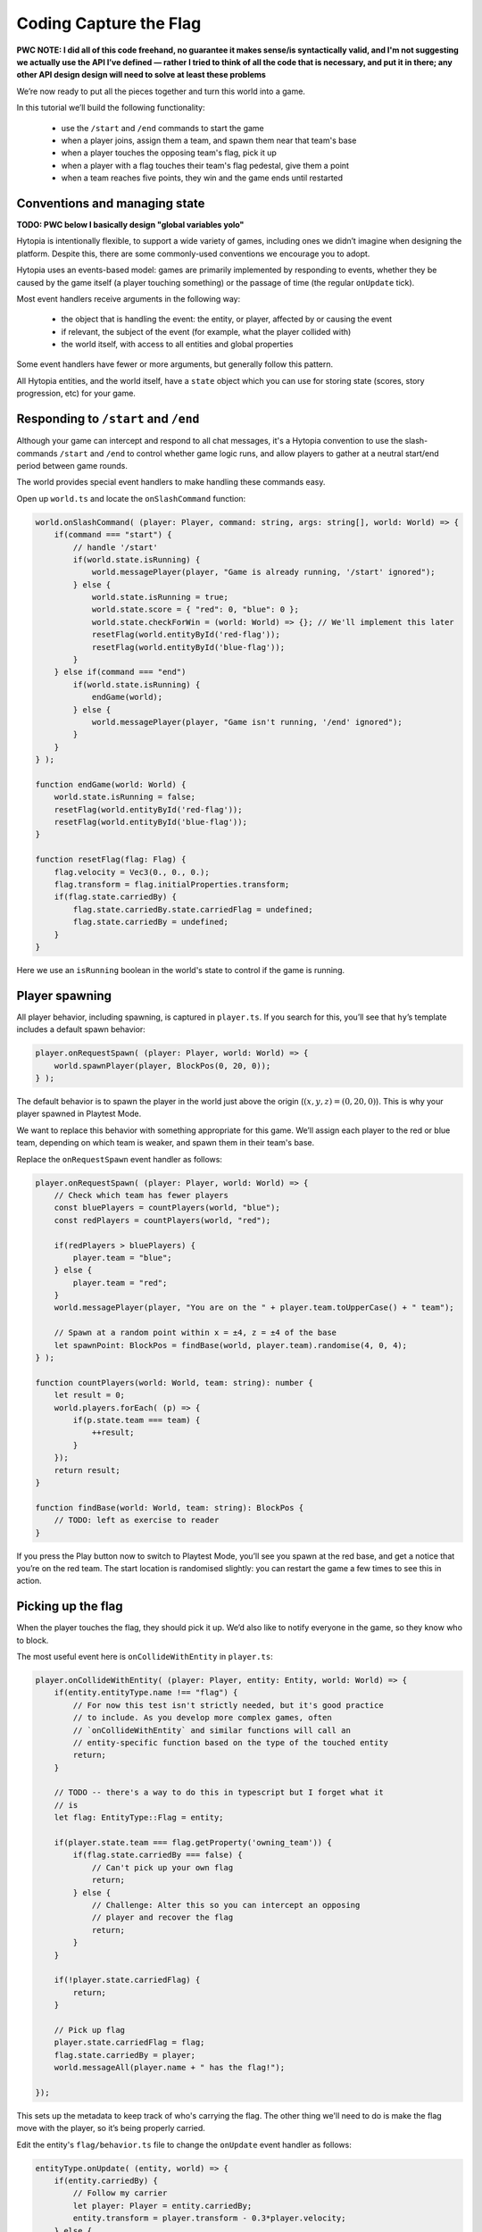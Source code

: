 Coding Capture the Flag
=======================

**PWC NOTE: I did all of this code freehand, no guarantee it makes sense/is
syntactically valid, and I'm not suggesting we actually use the API I’ve
defined — rather I tried to think of all the code that is necessary, and put it
in there; any other API design design will need to solve at least these
problems**

We’re now ready to put all the pieces together and turn this world into a game.

In this tutorial we’ll build the following functionality:

 * use the ``/start`` and ``/end`` commands to start the game
 * when a player joins, assign them a team, and spawn them near that team's base
 * when a player touches the opposing team's flag, pick it up
 * when a player with a flag touches their team's flag pedestal, give them a
   point
 * when a team reaches five points, they win and the game ends until restarted

Conventions and managing state
------------------------------

**TODO: PWC below I basically design "global variables yolo"**

Hytopia is intentionally flexible, to support a wide variety of games,
including ones we didn’t imagine when designing the platform. Despite this,
there are some commonly-used conventions we encourage you to adopt.

Hytopia uses an events-based model: games are primarily implemented by
responding to events, whether they be caused by the game itself (a player
touching something) or the passage of time (the regular ``onUpdate`` tick).

Most event handlers receive arguments in the following way:

 * the object that is handling the event: the entity, or player, affected by or
   causing the event
 * if relevant, the subject of the event (for example, what the player collided
   with)
 * the world itself, with access to all entities and global properties

Some event handlers have fewer or more arguments, but generally follow this
pattern.

All Hytopia entities, and the world itself, have a ``state`` object which you
can use for storing state (scores, story progression, etc) for your game.

Responding to ``/start`` and ``/end``
-------------------------------------

Although your game can intercept and respond to all chat messages, it's a
Hytopia convention to use the slash-commands ``/start`` and ``/end`` to control
whether game logic runs, and allow players to gather at a neutral start/end
period between game rounds.

The world provides special event handlers to make handling these commands
easy.

Open up ``world.ts`` and locate the ``onSlashCommand`` function:

.. code-block:: typescript

    world.onSlashCommand( (player: Player, command: string, args: string[], world: World) => {
        if(command === "start") {
            // handle '/start'
            if(world.state.isRunning) {
                world.messagePlayer(player, "Game is already running, '/start' ignored");
            } else {
                world.state.isRunning = true;
                world.state.score = { "red": 0, "blue": 0 };
                world.state.checkForWin = (world: World) => {}; // We'll implement this later
                resetFlag(world.entityById('red-flag'));
                resetFlag(world.entityById('blue-flag'));
            }
        } else if(command === "end")
            if(world.state.isRunning) {
                endGame(world);
            } else {
                world.messagePlayer(player, "Game isn't running, '/end' ignored");
            }
        }
    } );

    function endGame(world: World) {
        world.state.isRunning = false;
        resetFlag(world.entityById('red-flag'));
        resetFlag(world.entityById('blue-flag'));
    }

    function resetFlag(flag: Flag) {
        flag.velocity = Vec3(0., 0., 0.);
        flag.transform = flag.initialProperties.transform;
        if(flag.state.carriedBy) {
            flag.state.carriedBy.state.carriedFlag = undefined;
            flag.state.carriedBy = undefined;
        }
    }

Here we use an ``isRunning`` boolean in the world's state to control if the
game is running.

Player spawning
---------------

All player behavior, including spawning, is captured in ``player.ts``. If you
search for this, you’ll see that ``hy``’s template includes a default spawn
behavior:

.. code-block:: typescript

    player.onRequestSpawn( (player: Player, world: World) => {
        world.spawnPlayer(player, BlockPos(0, 20, 0));
    } );

The default behavior is to spawn the player in the world just above the origin
(:math:`(x, y, z) = (0, 20, 0)`). This is why your player spawned in Playtest
Mode.

We want to replace this behavior with something appropriate for this game.
We’ll assign each player to the red or blue team, depending on which team is
weaker, and spawn them in their team's base.

Replace the ``onRequestSpawn`` event handler as follows:

.. code-block:: typescript

    player.onRequestSpawn( (player: Player, world: World) => {
        // Check which team has fewer players
        const bluePlayers = countPlayers(world, "blue");
        const redPlayers = countPlayers(world, "red");

        if(redPlayers > bluePlayers) {
            player.team = "blue";
        } else {
            player.team = "red";
        }
        world.messagePlayer(player, "You are on the " + player.team.toUpperCase() + " team");

        // Spawn at a random point within x = ±4, z = ±4 of the base
        let spawnPoint: BlockPos = findBase(world, player.team).randomise(4, 0, 4);
    } );

    function countPlayers(world: World, team: string): number {
        let result = 0;
        world.players.forEach( (p) => {
            if(p.state.team === team) {
                ++result;
            }
        });
        return result;
    }

    function findBase(world: World, team: string): BlockPos {
        // TODO: left as exercise to reader
    }

If you press the Play button now to switch to Playtest Mode, you’ll see you
spawn at the red base, and get a notice that you’re on the red team. The start
location is randomised slightly: you can restart the game a few times to see
this in action.

Picking up the flag
-------------------

When the player touches the flag, they should pick it up. We’d also like to
notify everyone in the game, so they know who to block.

The most useful event here is ``onCollideWithEntity`` in ``player.ts``:

.. code-block:: typescript

    player.onCollideWithEntity( (player: Player, entity: Entity, world: World) => {
        if(entity.entityType.name !== "flag") {
            // For now this test isn't strictly needed, but it's good practice
            // to include. As you develop more complex games, often
            // `onCollideWithEntity` and similar functions will call an
            // entity-specific function based on the type of the touched entity
            return;
        }

        // TODO -- there's a way to do this in typescript but I forget what it
        // is
        let flag: EntityType::Flag = entity;

        if(player.state.team === flag.getProperty('owning_team')) {
            if(flag.state.carriedBy === false) {
                // Can't pick up your own flag
                return;
            } else {
                // Challenge: Alter this so you can intercept an opposing
                // player and recover the flag
                return;
            }
        }

        if(!player.state.carriedFlag) {
            return;
        }

        // Pick up flag
        player.state.carriedFlag = flag;
        flag.state.carriedBy = player;
        world.messageAll(player.name + " has the flag!");

    });

This sets up the metadata to keep track of who's carrying the flag. The other
thing we'll need to do is make the flag move with the player, so it’s being
properly carried.

Edit the entity's ``flag/behavior.ts`` file to change the ``onUpdate`` event
handler as follows:

.. code-block:: typescript

    entityType.onUpdate( (entity, world) => {
        if(entity.carriedBy) {
            // Follow my carrier
            let player: Player = entity.carriedBy;
            entity.transform = player.transform - 0.3*player.velocity;
        } else {
            // Bobbing behavior
            const bobLength = 3. * Hytopia.tick_rate_Hz;
            const yOffset = Math.sin(2 * Math.PI * world.tick / bobLength);
            entity.transform.y = entity.initialProperties.transform.y + yOffset - 2;
        }
    } );

Play the game again. You can pick up the flag (remember: you can't pick up the
flag in your base, you’ll have to go to the blue team base!). You might want to
tweak the calculation of ``entity.transform`` above to make the carrying action
look more natural.

Winning the flag
----------------

You get a point when you bring the flag back to the pedestal in your base.

You’ll recall we implemented the flag pedestal as a block, so we want to edit
the behavior of the player when we touch that block. In ``player.ts`` find the
relevant event handler:

.. code-block:: typescript

    player.onCollideWithBlock( (player: Player, block: Block, world: World) => {
        if(block.blockType !== "flag_pedestal") {
            return;
        }

        if(!player.state.carriedFlag) {
            return;
        }

        // TODO: figure out how to tell if we're in the red base or the blue
        // base
        if(theBaseImIn !== player.state.team) {
            return;
        }

        // Capture the flag!
        let flag: Flag = player.state.carriedFlag;

        world.state.score[player.state.team] += 1;
        world.state.checkForWin(world);
        world.messageAll(player.name + " captured the flag! One point to " + player.state.team.toUpperCase() + " team!");
        world.messageAll("Scores: RED " + world.state.score["red"] + " vs " + world.state.score["blue"] + " BLUE");
        resetFlag(flag);
    });

World behavior
--------------

The last thing we need to for our basic Capture The Flag is a scoring system.
At the moment scores are tracked, in ``world.state.scores``, and we want to end
the game if either team makes it to five captures.

Cleverly, we set aside a ``checkForWin`` function in the ``onSlashCommand``
event handler in ``world.ts``. We can now provide an implementation:

.. code-block:: typescript

   // ...
        world.state.checkForWin = (world: World) => {
            let winner: string? = undefined;
            if(world.state.score["red"] >= 5) {
                winner = "RED";
            } else if(world.state.score["blue"] >= 5) {
                winner = "BLUE";
            }
            if(winner) {
                world.globalMessage(winner + " team wins the game!");
                endGame(world);
            }
        };
   // ...


Play!
-----

You now have a basic, but fully playable, game of capture the flag. Have a play
around, using the editor’s Playtest mode, check you’re happy with everything,
and maybe tweak the logic a little bit.

Next up: you can either:

 * `set up your game so it can be played by others <source/tutorial/multiplayer>`
 * `add projectiles to your game <source/tutorial/projectiles>`
